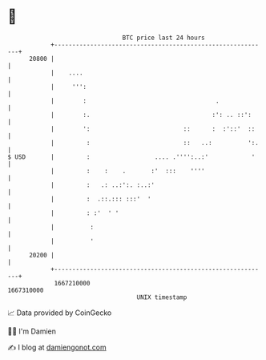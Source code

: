 * 👋

#+begin_example
                                   BTC price last 24 hours                    
               +------------------------------------------------------------+ 
         20800 |                                                            | 
               |    ....                                                    | 
               |     ''':                                                   | 
               |        :                                    .              | 
               |        :.                                  :': .. ::':     | 
               |        ':                          ::      :  :'::'  ::    | 
               |         :                          ::   ..:          ':.   | 
   $ USD       |         :                  .... .'''':..:'            '    | 
               |         :    :    .       :'  :::    ''''                  | 
               |         :   .: ..:':. :..:'                                | 
               |         :  .::.::: :::'  '                                 | 
               |         : :'  ' '                                          | 
               |          :                                                 | 
               |          '                                                 | 
         20200 |                                                            | 
               +------------------------------------------------------------+ 
                1667210000                                        1667310000  
                                       UNIX timestamp                         
#+end_example
📈 Data provided by CoinGecko

🧑‍💻 I'm Damien

✍️ I blog at [[https://www.damiengonot.com][damiengonot.com]]
